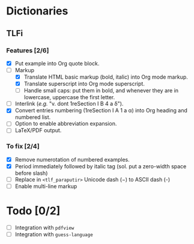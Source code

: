 


* Dictionaries
** TLFi
*** Features [2/6]
- [X] Put example into Org quote block.
- [-] Markup
  - [X] Translate HTML basic markup (bold, italic) into Org mode markup.
  - [X] Translate superscript into Org mode superscript.
  - [ ] Handle small caps: put them in bold, and whenever they are in lowercase, uppercase the first letter.
- [ ] Interlink (/e.g./ "v. dont 1reSection I B 4 a δ").
- [X] Convert entries numbering (1reSection I A 1 a α) into Org heading and
  numbered list.
- [ ] Option to enable abbreviation expansion.
- [ ] LaTeX/PDF output.
*** To fix [2/4]
- [X] Remove numerotation of numbered examples.
- [X] Period immediately followed by italic tag (sol. put a zero-width space before slash)
- [ ] Replace in =<tlf_paraputir>= Unicode dash (−) to ASCII dash (-)
- [ ] Enable multi-line markup

* Todo [0/2]
- [ ] Integration with =pdfview=
- [ ] Integration with =guess-language=
